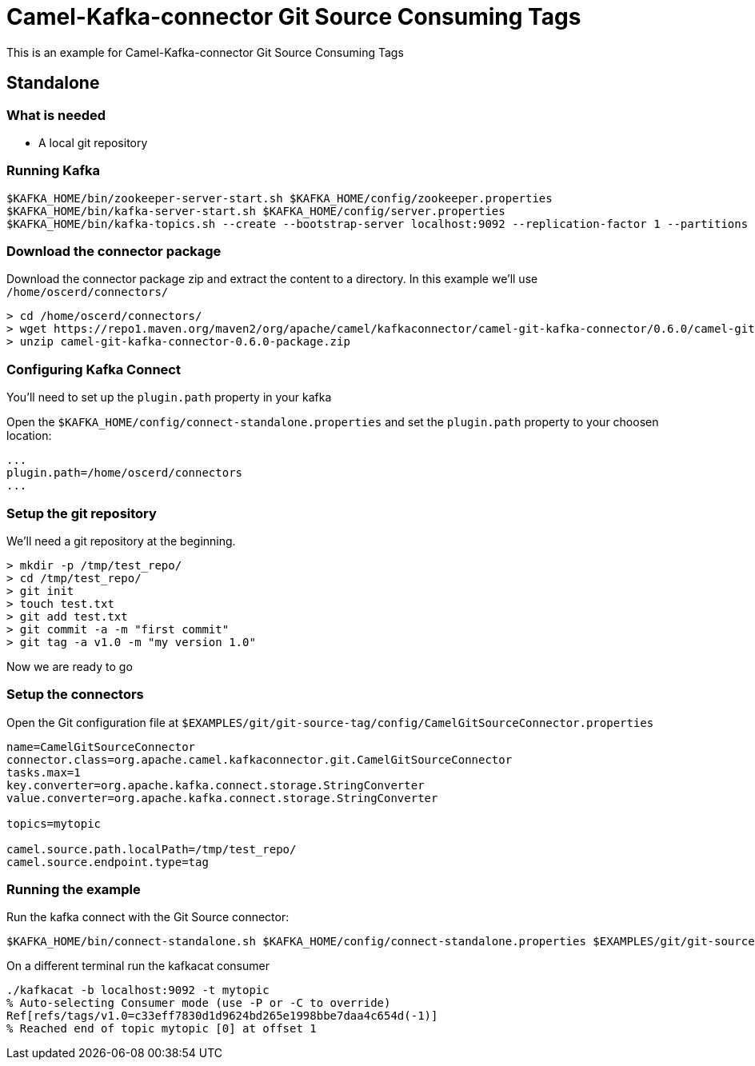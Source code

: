 = Camel-Kafka-connector Git Source Consuming Tags

This is an example for Camel-Kafka-connector Git Source Consuming Tags

== Standalone

=== What is needed

- A local git repository

=== Running Kafka

[source]
----
$KAFKA_HOME/bin/zookeeper-server-start.sh $KAFKA_HOME/config/zookeeper.properties
$KAFKA_HOME/bin/kafka-server-start.sh $KAFKA_HOME/config/server.properties
$KAFKA_HOME/bin/kafka-topics.sh --create --bootstrap-server localhost:9092 --replication-factor 1 --partitions 1 --topic mytopic
----

=== Download the connector package

Download the connector package zip and extract the content to a directory. In this example we'll use `/home/oscerd/connectors/`

[source]
----
> cd /home/oscerd/connectors/
> wget https://repo1.maven.org/maven2/org/apache/camel/kafkaconnector/camel-git-kafka-connector/0.6.0/camel-git-kafka-connector-0.6.0-package.zip
> unzip camel-git-kafka-connector-0.6.0-package.zip
----

=== Configuring Kafka Connect

You'll need to set up the `plugin.path` property in your kafka

Open the `$KAFKA_HOME/config/connect-standalone.properties` and set the `plugin.path` property to your choosen location:

[source]
----
...
plugin.path=/home/oscerd/connectors
...
----

=== Setup the git repository

We'll need a git repository at the beginning.

[source]
----
> mkdir -p /tmp/test_repo/
> cd /tmp/test_repo/
> git init
> touch test.txt
> git add test.txt
> git commit -a -m "first commit"
> git tag -a v1.0 -m "my version 1.0"
----

Now we are ready to go

=== Setup the connectors

Open the Git configuration file at `$EXAMPLES/git/git-source-tag/config/CamelGitSourceConnector.properties`

[source]
----
name=CamelGitSourceConnector
connector.class=org.apache.camel.kafkaconnector.git.CamelGitSourceConnector
tasks.max=1
key.converter=org.apache.kafka.connect.storage.StringConverter
value.converter=org.apache.kafka.connect.storage.StringConverter

topics=mytopic

camel.source.path.localPath=/tmp/test_repo/
camel.source.endpoint.type=tag
----

=== Running the example

Run the kafka connect with the Git Source connector:

[source]
----
$KAFKA_HOME/bin/connect-standalone.sh $KAFKA_HOME/config/connect-standalone.properties $EXAMPLES/git/git-source-branch/config/CamelGitSourceConnector.properties
----

On a different terminal run the kafkacat consumer

[source]
----
./kafkacat -b localhost:9092 -t mytopic
% Auto-selecting Consumer mode (use -P or -C to override)
Ref[refs/tags/v1.0=c33eff7830d1d9624bd265e1998bbe7daa4c654d(-1)]
% Reached end of topic mytopic [0] at offset 1
----
